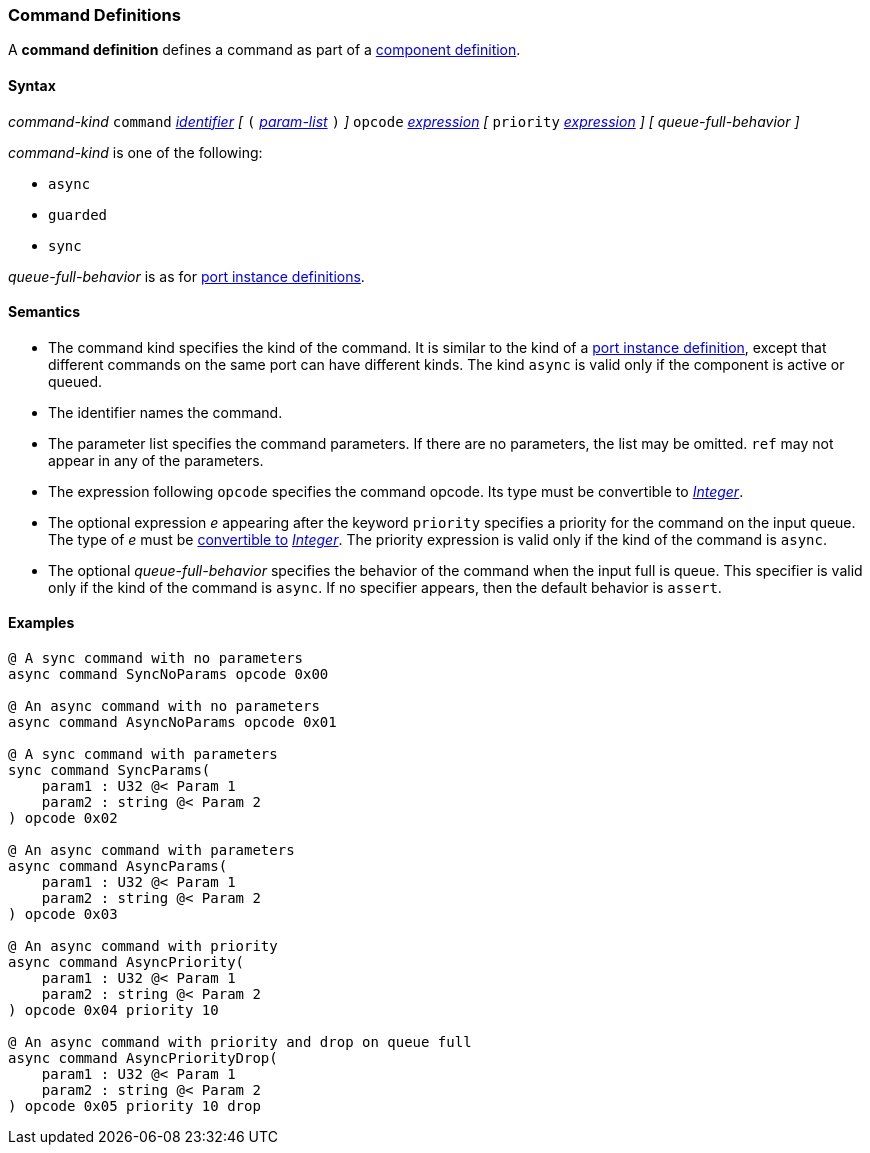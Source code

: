 === Command Definitions

A *command definition* defines a command as part of a
<<Definitions_Component-Definitions,component definition>>.

==== Syntax

_command-kind_ `command` <<Lexical-Elements_Identifiers,_identifier_>> 
_[_
`(` <<Formal-Parameter-Lists,_param-list_>> `)`
_]_
`opcode` <<Expressions,_expression_>>
_[_
`priority` <<Expressions,_expression_>>
_]_
_[_
_queue-full-behavior_
_]_

_command-kind_ is one of the following:

* `async`

* `guarded`

* `sync`

_queue-full-behavior_ is as for
<<Definitions_Port-Instance-Definitions,port instance definitions>>.

==== Semantics

* The command kind specifies the kind of the command.
It is similar to the kind of a <<Definitions_Port-Instance-Definitions,
port instance definition>>, except that different commands
on the same port can have different kinds.
The kind `async` is valid only if the component is active or queued.

* The identifier names the command.

* The parameter list specifies the command parameters.
If there are no parameters, the list may be omitted.
`ref` may not appear in any of the parameters.

* The expression following `opcode` specifies the command opcode.
Its type must be convertible to <<Types_Internal-Types_Integer,_Integer_>>.

* The optional expression _e_ appearing after the keyword `priority` specifies 
a priority for the command on the input queue.
The type of _e_ must be <<Type-Checking_Type-Conversion,convertible to>>
<<Types_Internal-Types_Integer,_Integer_>>.
The priority expression is valid only if the kind of the command is `async`.

* The optional _queue-full-behavior_  specifies the behavior of the command
when the input full is queue.
This specifier is valid only if the kind of the command is `async`.
If no specifier appears, then the default behavior is `assert`.

==== Examples

[source,fpp]
----
@ A sync command with no parameters
async command SyncNoParams opcode 0x00

@ An async command with no parameters
async command AsyncNoParams opcode 0x01

@ A sync command with parameters
sync command SyncParams(
    param1 : U32 @< Param 1
    param2 : string @< Param 2
) opcode 0x02

@ An async command with parameters
async command AsyncParams(
    param1 : U32 @< Param 1
    param2 : string @< Param 2
) opcode 0x03

@ An async command with priority
async command AsyncPriority(
    param1 : U32 @< Param 1
    param2 : string @< Param 2
) opcode 0x04 priority 10

@ An async command with priority and drop on queue full
async command AsyncPriorityDrop(
    param1 : U32 @< Param 1
    param2 : string @< Param 2
) opcode 0x05 priority 10 drop

----
